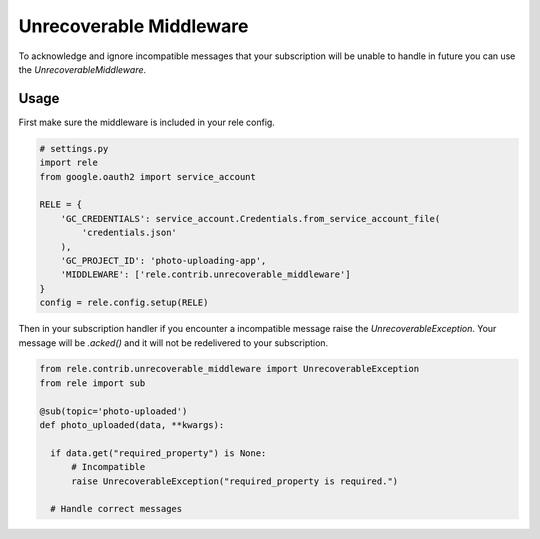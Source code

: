 .. _unrecoverable_middleware:

Unrecoverable Middleware
===========

To acknowledge and ignore incompatible messages that your subscription will be unable to handle in future you can use the `UnrecoverableMiddleware`.

Usage
__________

First make sure the middleware is included in your rele config.

.. code:: python

    # settings.py
    import rele
    from google.oauth2 import service_account

    RELE = {
        'GC_CREDENTIALS': service_account.Credentials.from_service_account_file(
            'credentials.json'
        ),
        'GC_PROJECT_ID': 'photo-uploading-app',
        'MIDDLEWARE': ['rele.contrib.unrecoverable_middleware']
    }
    config = rele.config.setup(RELE)

Then in your subscription handler if you encounter a incompatible message raise the `UnrecoverableException`. Your message will be `.acked()` and it will not be redelivered to your subscription.

.. code:: python

    from rele.contrib.unrecoverable_middleware import UnrecoverableException
    from rele import sub

    @sub(topic='photo-uploaded')
    def photo_uploaded(data, **kwargs):

      if data.get("required_property") is None:
          # Incompatible
          raise UnrecoverableException("required_property is required.")

      # Handle correct messages
